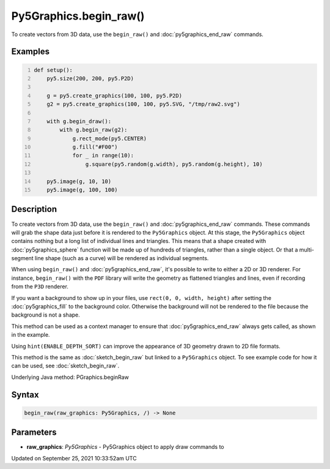 Py5Graphics.begin_raw()
=======================

To create vectors from 3D data, use the ``begin_raw()`` and :doc:`py5graphics_end_raw` commands.

Examples
--------

.. raw:: html

    <div class="example-table">

.. raw:: html

    <div class="example-row"><div class="example-cell-image">

.. raw:: html

    </div><div class="example-cell-code">

.. code:: python
    :number-lines:

    def setup():
        py5.size(200, 200, py5.P2D)

        g = py5.create_graphics(100, 100, py5.P2D)
        g2 = py5.create_graphics(100, 100, py5.SVG, "/tmp/raw2.svg")

        with g.begin_draw():
            with g.begin_raw(g2):
                g.rect_mode(py5.CENTER)
                g.fill("#F00")
                for _ in range(10):
                    g.square(py5.random(g.width), py5.random(g.height), 10)

        py5.image(g, 10, 10)
        py5.image(g, 100, 100)

.. raw:: html

    </div></div>

.. raw:: html

    </div>

Description
-----------

To create vectors from 3D data, use the ``begin_raw()`` and :doc:`py5graphics_end_raw` commands. These commands will grab the shape data just before it is rendered to the ``Py5Graphics`` object. At this stage, the ``Py5Graphics`` object contains nothing but a long list of individual lines and triangles. This means that a shape created with :doc:`py5graphics_sphere` function will be made up of hundreds of triangles, rather than a single object. Or that a multi-segment line shape (such as a curve) will be rendered as individual segments.

When using ``begin_raw()`` and :doc:`py5graphics_end_raw`, it's possible to write to either a 2D or 3D renderer. For instance, ``begin_raw()`` with the ``PDF`` library will write the geometry as flattened triangles and lines, even if recording from the ``P3D`` renderer. 

If you want a background to show up in your files, use ``rect(0, 0, width, height)`` after setting the :doc:`py5graphics_fill` to the background color. Otherwise the background will not be rendered to the file because the background is not a shape.

This method can be used as a context manager to ensure that :doc:`py5graphics_end_raw` always gets called, as shown in the example.

Using ``hint(ENABLE_DEPTH_SORT)`` can improve the appearance of 3D geometry drawn to 2D file formats.

This method is the same as :doc:`sketch_begin_raw` but linked to a ``Py5Graphics`` object. To see example code for how it can be used, see :doc:`sketch_begin_raw`.

Underlying Java method: PGraphics.beginRaw

Syntax
------

.. code:: python

    begin_raw(raw_graphics: Py5Graphics, /) -> None

Parameters
----------

* **raw_graphics**: `Py5Graphics` - Py5Graphics object to apply draw commands to


Updated on September 25, 2021 10:33:52am UTC

